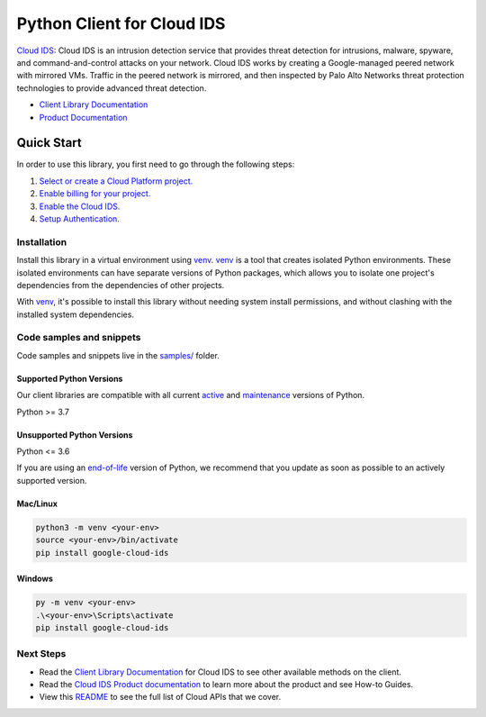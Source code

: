 Python Client for Cloud IDS
===========================

|stable| |pypi| |versions|

`Cloud IDS`_: Cloud IDS is an intrusion detection service that provides threat detection for intrusions, malware, spyware, and command-and-control attacks on your network. Cloud IDS works by creating a Google-managed peered network with mirrored VMs. Traffic in the peered network is mirrored, and then inspected by Palo Alto Networks threat protection technologies to provide advanced threat detection.

- `Client Library Documentation`_
- `Product Documentation`_

.. |stable| image:: https://img.shields.io/badge/support-stable-gold.svg
   :target: https://github.com/googleapis/google-cloud-python/blob/main/README.rst#stability-levels
.. |pypi| image:: https://img.shields.io/pypi/v/google-cloud-ids.svg
   :target: https://pypi.org/project/google-cloud-ids/
.. |versions| image:: https://img.shields.io/pypi/pyversions/google-cloud-ids.svg
   :target: https://pypi.org/project/google-cloud-ids/
.. _Cloud IDS: https://cloud.google.com/intrusion-detection-system/
.. _Client Library Documentation: https://cloud.google.com/python/docs/reference/ids/latest
.. _Product Documentation:  https://cloud.google.com/intrusion-detection-system/

Quick Start
-----------

In order to use this library, you first need to go through the following steps:

1. `Select or create a Cloud Platform project.`_
2. `Enable billing for your project.`_
3. `Enable the Cloud IDS.`_
4. `Setup Authentication.`_

.. _Select or create a Cloud Platform project.: https://console.cloud.google.com/project
.. _Enable billing for your project.: https://cloud.google.com/billing/docs/how-to/modify-project#enable_billing_for_a_project
.. _Enable the Cloud IDS.:  https://cloud.google.com/intrusion-detection-system/
.. _Setup Authentication.: https://googleapis.dev/python/google-api-core/latest/auth.html

Installation
~~~~~~~~~~~~

Install this library in a virtual environment using `venv`_. `venv`_ is a tool that
creates isolated Python environments. These isolated environments can have separate
versions of Python packages, which allows you to isolate one project's dependencies
from the dependencies of other projects.

With `venv`_, it's possible to install this library without needing system
install permissions, and without clashing with the installed system
dependencies.

.. _`venv`: https://docs.python.org/3/library/venv.html


Code samples and snippets
~~~~~~~~~~~~~~~~~~~~~~~~~

Code samples and snippets live in the `samples/`_ folder.

.. _samples/: https://github.com/googleapis/google-cloud-python/tree/main/packages/google-cloud-ids/samples


Supported Python Versions
^^^^^^^^^^^^^^^^^^^^^^^^^
Our client libraries are compatible with all current `active`_ and `maintenance`_ versions of
Python.

Python >= 3.7

.. _active: https://devguide.python.org/devcycle/#in-development-main-branch
.. _maintenance: https://devguide.python.org/devcycle/#maintenance-branches

Unsupported Python Versions
^^^^^^^^^^^^^^^^^^^^^^^^^^^
Python <= 3.6

If you are using an `end-of-life`_
version of Python, we recommend that you update as soon as possible to an actively supported version.

.. _end-of-life: https://devguide.python.org/devcycle/#end-of-life-branches

Mac/Linux
^^^^^^^^^

.. code-block:: console

    python3 -m venv <your-env>
    source <your-env>/bin/activate
    pip install google-cloud-ids


Windows
^^^^^^^

.. code-block:: console

    py -m venv <your-env>
    .\<your-env>\Scripts\activate
    pip install google-cloud-ids

Next Steps
~~~~~~~~~~

-  Read the `Client Library Documentation`_ for Cloud IDS
   to see other available methods on the client.
-  Read the `Cloud IDS Product documentation`_ to learn
   more about the product and see How-to Guides.
-  View this `README`_ to see the full list of Cloud
   APIs that we cover.

.. _Cloud IDS Product documentation:  https://cloud.google.com/intrusion-detection-system/
.. _README: https://github.com/googleapis/google-cloud-python/blob/main/README.rst
